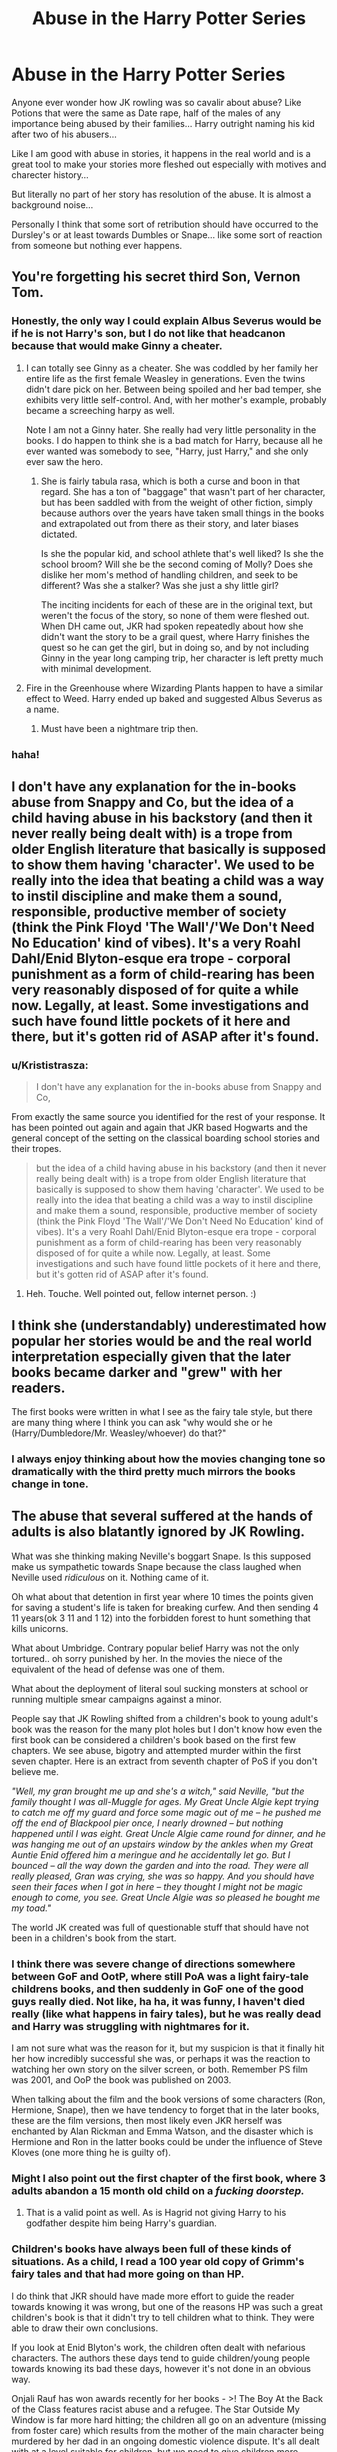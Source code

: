 #+TITLE: Abuse in the Harry Potter Series

* Abuse in the Harry Potter Series
:PROPERTIES:
:Author: Mika95
:Score: 25
:DateUnix: 1583492635.0
:DateShort: 2020-Mar-06
:FlairText: Discussion
:END:
Anyone ever wonder how JK rowling was so cavalir about abuse? Like Potions that were the same as Date rape, half of the males of any importance being abused by their families... Harry outright naming his kid after two of his abusers...

Like I am good with abuse in stories, it happens in the real world and is a great tool to make your stories more fleshed out especially with motives and charecter history...

But literally no part of her story has resolution of the abuse. It is almost a background noise...

Personally I think that some sort of retribution should have occurred to the Dursley's or at least towards Dumbles or Snape... like some sort of reaction from someone but nothing ever happens.


** You're forgetting his secret third Son, Vernon Tom.
:PROPERTIES:
:Author: LittenInAScarf
:Score: 38
:DateUnix: 1583496940.0
:DateShort: 2020-Mar-06
:END:

*** Honestly, the only way I could explain Albus Severus would be if he is not Harry's son, but I do not like that headcanon because that would make Ginny a cheater.
:PROPERTIES:
:Author: Hellstrike
:Score: 8
:DateUnix: 1583498792.0
:DateShort: 2020-Mar-06
:END:

**** I can totally see Ginny as a cheater. She was coddled by her family her entire life as the first female Weasley in generations. Even the twins didn't dare pick on her. Between being spoiled and her bad temper, she exhibits very little self-control. And, with her mother's example, probably became a screeching harpy as well.

Note I am not a Ginny hater. She really had very little personality in the books. I do happen to think she is a bad match for Harry, because all he ever wanted was somebody to see, "Harry, just Harry," and she only ever saw the hero.
:PROPERTIES:
:Author: JennaSayquah
:Score: 23
:DateUnix: 1583522101.0
:DateShort: 2020-Mar-06
:END:

***** She is fairly tabula rasa, which is both a curse and boon in that regard. She has a ton of "baggage" that wasn't part of her character, but has been saddled with from the weight of other fiction, simply because authors over the years have taken small things in the books and extrapolated out from there as their story, and later biases dictated.

Is she the popular kid, and school athlete that's well liked? Is she the school broom? Will she be the second coming of Molly? Does she dislike her mom's method of handling children, and seek to be different? Was she a stalker? Was she just a shy little girl?

The inciting incidents for each of these are in the original text, but weren't the focus of the story, so none of them were fleshed out. When DH came out, JKR had spoken repeatedly about how she didn't want the story to be a grail quest, where Harry finishes the quest so he can get the girl, but in doing so, and by not including Ginny in the year long camping trip, her character is left pretty much with minimal development.
:PROPERTIES:
:Author: rocketsp13
:Score: 13
:DateUnix: 1583525816.0
:DateShort: 2020-Mar-06
:END:


**** Fire in the Greenhouse where Wizarding Plants happen to have a similar effect to Weed. Harry ended up baked and suggested Albus Severus as a name.
:PROPERTIES:
:Author: LittenInAScarf
:Score: 10
:DateUnix: 1583498877.0
:DateShort: 2020-Mar-06
:END:

***** Must have been a nightmare trip then.
:PROPERTIES:
:Author: Hellstrike
:Score: 8
:DateUnix: 1583500262.0
:DateShort: 2020-Mar-06
:END:


*** haha!
:PROPERTIES:
:Author: snuffly22
:Score: 2
:DateUnix: 1583523662.0
:DateShort: 2020-Mar-06
:END:


** I don't have any explanation for the in-books abuse from Snappy and Co, but the idea of a child having abuse in his backstory (and then it never really being dealt with) is a trope from older English literature that basically is supposed to show them having 'character'. We used to be really into the idea that beating a child was a way to instil discipline and make them a sound, responsible, productive member of society (think the Pink Floyd 'The Wall'/'We Don't Need No Education' kind of vibes). It's a very Roahl Dahl/Enid Blyton-esque era trope - corporal punishment as a form of child-rearing has been very reasonably disposed of for quite a while now. Legally, at least. Some investigations and such have found little pockets of it here and there, but it's gotten rid of ASAP after it's found.
:PROPERTIES:
:Author: Avalon1632
:Score: 15
:DateUnix: 1583514866.0
:DateShort: 2020-Mar-06
:END:

*** u/Krististrasza:
#+begin_quote
  I don't have any explanation for the in-books abuse from Snappy and Co,
#+end_quote

From exactly the same source you identified for the rest of your response. It has been pointed out again and again that JKR based Hogwarts and the general concept of the setting on the classical boarding school stories and their tropes.

#+begin_quote
  but the idea of a child having abuse in his backstory (and then it never really being dealt with) is a trope from older English literature that basically is supposed to show them having 'character'. We used to be really into the idea that beating a child was a way to instil discipline and make them a sound, responsible, productive member of society (think the Pink Floyd 'The Wall'/'We Don't Need No Education' kind of vibes). It's a very Roahl Dahl/Enid Blyton-esque era trope - corporal punishment as a form of child-rearing has been very reasonably disposed of for quite a while now. Legally, at least. Some investigations and such have found little pockets of it here and there, but it's gotten rid of ASAP after it's found.
#+end_quote
:PROPERTIES:
:Author: Krististrasza
:Score: 7
:DateUnix: 1583522273.0
:DateShort: 2020-Mar-06
:END:

**** Heh. Touche. Well pointed out, fellow internet person. :)
:PROPERTIES:
:Author: Avalon1632
:Score: 2
:DateUnix: 1583579648.0
:DateShort: 2020-Mar-07
:END:


** I think she (understandably) underestimated how popular her stories would be and the real world interpretation especially given that the later books became darker and "grew" with her readers.

The first books were written in what I see as the fairy tale style, but there are many thing where I think you can ask "why would she or he (Harry/Dumbledore/Mr. Weasley/whoever) do that?"
:PROPERTIES:
:Author: Thrwforksandknives
:Score: 23
:DateUnix: 1583495573.0
:DateShort: 2020-Mar-06
:END:

*** I always enjoy thinking about how the movies changing tone so dramatically with the third pretty much mirrors the books change in tone.
:PROPERTIES:
:Author: AskMeAboutKtizo
:Score: 5
:DateUnix: 1583524198.0
:DateShort: 2020-Mar-06
:END:


** The abuse that several suffered at the hands of adults is also blatantly ignored by JK Rowling.

What was she thinking making Neville's boggart Snape. Is this supposed make us sympathetic towards Snape because the class laughed when Neville used /ridiculous/ on it. Nothing came of it.

Oh what about that detention in first year where 10 times the points given for saving a student's life is taken for breaking curfew. And then sending 4 11 years(ok 3 11 and 1 12) into the forbidden forest to hunt something that kills unicorns.

What about Umbridge. Contrary popular belief Harry was not the only tortured.. oh sorry punished by her. In the movies the niece of the equivalent of the head of defense was one of them.

What about the deployment of literal soul sucking monsters at school or running multiple smear campaigns against a minor.

People say that JK Rowling shifted from a children's book to young adult's book was the reason for the many plot holes but I don't know how even the first book can be considered a children's book based on the first few chapters. We see abuse, bigotry and attempted murder within the first seven chapter. Here is an extract from seventh chapter of PoS if you don't believe me.

/"Well, my gran brought me up and she's a witch," said Neville, "but the family thought I was all-Muggle for ages. My Great Uncle Algie kept trying to catch me off my guard and force some magic out of me -- he pushed me off the end of Blackpool pier once, I nearly drowned -- but nothing happened until I was eight. Great Uncle Algie came round for dinner, and he was hanging me out of an upstairs window by the ankles when my Great Auntie Enid offered him a meringue and he accidentally let go. But I bounced -- all the way down the garden and into the road. They were all really pleased, Gran was crying, she was so happy. And you should have seen their faces when I got in here -- they thought I might not be magic enough to come, you see. Great Uncle Algie was so pleased he bought me my toad."/

The world JK created was full of questionable stuff that should have not been in a children's book from the start.
:PROPERTIES:
:Author: HHrPie
:Score: 24
:DateUnix: 1583496107.0
:DateShort: 2020-Mar-06
:END:

*** I think there was severe change of directions somewhere between GoF and OotP, where still PoA was a light fairy-tale childrens books, and then suddenly in GoF one of the good guys really died. Not like, ha ha, it was funny, I haven't died really (like what happens in fairy tales), but he was really dead and Harry was struggling with nightmares for it.

I am not sure what was the reason for it, but my suspicion is that it finally hit her how incredibly successful she was, or perhaps it was the reaction to watching her own story on the silver screen, or both. Remember PS film was 2001, and OoP the book was published on 2003.

When talking about the film and the book versions of some characters (Ron, Hermione, Snape), then we have tendency to forget that in the later books, these are the film versions, then most likely even JKR herself was enchanted by Alan Rickman and Emma Watson, and the disaster which is Hermione and Ron in the latter books could be under the influence of Steve Kloves (one more thing he is guilty of).
:PROPERTIES:
:Author: ceplma
:Score: 11
:DateUnix: 1583504560.0
:DateShort: 2020-Mar-06
:END:


*** Might I also point out the first chapter of the first book, where 3 adults abandon a 15 month old child on a /fucking doorstep./
:PROPERTIES:
:Author: rohan62442
:Score: 11
:DateUnix: 1583565263.0
:DateShort: 2020-Mar-07
:END:

**** That is a valid point as well. As is Hagrid not giving Harry to his godfather despite him being Harry's guardian.
:PROPERTIES:
:Author: HHrPie
:Score: 7
:DateUnix: 1583565793.0
:DateShort: 2020-Mar-07
:END:


*** Children's books have always been full of these kinds of situations. As a child, I read a 100 year old copy of Grimm's fairy tales and that had more going on than HP.

I do think that JKR should have made more effort to guide the reader towards knowing it was wrong, but one of the reasons HP was such a great children's book is that it didn't try to tell children what to think. They were able to draw their own conclusions.

If you look at Enid Blyton's work, the children often dealt with nefarious characters. The authors these days tend to guide children/young people towards knowing its bad these days, however it's not done in an obvious way.

Onjali Rauf has won awards recently for her books - >! The Boy At the Back of the Class features racist abuse and a refugee. The Star Outside My Window is far more hard hitting; the children all go on an adventure (missing from foster care) which results from the mother of the main character being murdered by her dad in an ongoing domestic violence dispute. It's all dealt with at a level suitable for children, but we need to give children more credit. !<

Susie Day's /Max Kowalski Didn't Mean It/ follows the story of a troubled boy and his siblings. Their dad goes into hiding for a few weeks to avoid arrest, leaving the children alone. Someone from his dad's gang shows up and leaves them with a load of money in suitcases, so they run away to Wales with stolen keys for a friend's holiday home.

I should add that the way these stories means that the bulk of the story is the adventure, exciting and understandable to all children with the back story slotting around it through the eyes of children. After all, these sorts of things really do happen to children and there is no harm in building empathy from their peers as long as the topic is handled responsibly.
:PROPERTIES:
:Author: Luna-shovegood
:Score: 3
:DateUnix: 1583880185.0
:DateShort: 2020-Mar-11
:END:

**** That is a good point.
:PROPERTIES:
:Author: HHrPie
:Score: 1
:DateUnix: 1583892332.0
:DateShort: 2020-Mar-11
:END:


** ...snape-like characters being forgiven in fantasy/fiction isn't novel. darth vader is, perennially, relevant
:PROPERTIES:
:Author: j3llyf1shh
:Score: 5
:DateUnix: 1583563804.0
:DateShort: 2020-Mar-07
:END:


** There's lots of abuse in real life, and the perpetrators generally get away with it. This is one of the ways Rowling's books seem realistic, despite the magic; the characters and situations are as awful as real life.
:PROPERTIES:
:Author: MTheLoud
:Score: 6
:DateUnix: 1583515804.0
:DateShort: 2020-Mar-06
:END:

*** I'm fine with people getting away with it despite the fact that I'd rather see them get punished. But something like having Harry name is kid after at least one horrible, abusive shitbag (Dumbledore is debateable as in canon he's still supposed to be a good guy despite the flaws we find when we actually examine his actions) is completely out of line.
:PROPERTIES:
:Author: darkpothead
:Score: 9
:DateUnix: 1583516511.0
:DateShort: 2020-Mar-06
:END:

**** I think it symbolises Harry's filter of the world. His entire life was warped by neglect and war that he never developed proper secure adult relationships and didn't work through those issues to come to the same understanding we have.

Harry came to see Snape as a hero. He idolised Dumbledore. There's an interesting moment in Cursed Child where Harry wants portrait Dumbledore's advice and Hermione, with the air of having gone over it 100 times, tries to point out that he needs to stop putting Dumbledore on a pedestal.
:PROPERTIES:
:Author: Luna-shovegood
:Score: 1
:DateUnix: 1583880715.0
:DateShort: 2020-Mar-11
:END:

***** Unfortunately that sounds too smart for JKR. I think the real reason is that /she/ saw Snape and Dumbledore as heroes. There's a pretty dramatic shift in Snape's character in the last couple of books, which I think is due to Alan Rickman's portrayal of the character. Don't get me wrong, I love his version of Snape, but that's the problem. Book Snape isn't a snarky, cranky, comedic, attractive teacher with a tragic past who cares deep down, he's a disturbed man-child who abuses children, is completely irrational when his emotions get in the way (ironic considering he's one of the best Occlumens in Britain), who has an unsettling obsession with Harry's mom. Until JKR decided she wanted Alan Rickman's Snape instead of what she actually wrote.

As for Dumbledore, she's always considered him a hero and a grandfather figure to Harry, despite their few interactions up until 6th year and all the negative implications written into his character. I doubt many, if any, of those were intentional, it's just her not realizing the consequences of what she's writing. Which is unfortunately common in the Harry Potter series.
:PROPERTIES:
:Author: darkpothead
:Score: 2
:DateUnix: 1583906061.0
:DateShort: 2020-Mar-11
:END:

****** Oh, absolutely, but in many ways I think Harry's perception is JKR's views.
:PROPERTIES:
:Author: Luna-shovegood
:Score: 0
:DateUnix: 1583931614.0
:DateShort: 2020-Mar-11
:END:


**** It symbolized forgiveness. Protagonists have no obligation to hold grudges.
:PROPERTIES:
:Author: MTheLoud
:Score: -3
:DateUnix: 1583516852.0
:DateShort: 2020-Mar-06
:END:

***** I mean, what's it going to do to the kid when he grows up and realizes that's who he's named after?
:PROPERTIES:
:Author: Shadowlens
:Score: 9
:DateUnix: 1583523122.0
:DateShort: 2020-Mar-06
:END:

****** Probably annoy him that he's just one of many Albuses in his class. He might go by his middle name just to be distinctive.
:PROPERTIES:
:Author: MTheLoud
:Score: 0
:DateUnix: 1583523423.0
:DateShort: 2020-Mar-06
:END:

******* u/Nyanmaru_San:
#+begin_quote
  many Albuses in his class
#+end_quote

After that Skeeter book? I doubt that will happen. A lot of that stuff in there can easily be corroborated.
:PROPERTIES:
:Author: Nyanmaru_San
:Score: 5
:DateUnix: 1583528251.0
:DateShort: 2020-Mar-07
:END:

******** Skeeter wrote about every famous person. That's just background noise.
:PROPERTIES:
:Author: MTheLoud
:Score: 3
:DateUnix: 1583528382.0
:DateShort: 2020-Mar-07
:END:

********* After fifth year's smear campaign? People would read it out of curiosity at first. Add in the government at the time possibly promoting it, because it destabilizes the rebels.

It's a real possibility that lots of people read it and it even changing their views on him.
:PROPERTIES:
:Author: Nyanmaru_San
:Score: 5
:DateUnix: 1583529005.0
:DateShort: 2020-Mar-07
:END:

********** He had 115 years to establish a reputation as the leader of the light. One book couldn't undo all that.
:PROPERTIES:
:Author: MTheLoud
:Score: 3
:DateUnix: 1583531618.0
:DateShort: 2020-Mar-07
:END:

*********** And 1 year of the daily prophet did ruin him quite a bit.
:PROPERTIES:
:Author: MangyCarrot
:Score: 5
:DateUnix: 1583584186.0
:DateShort: 2020-Mar-07
:END:


******* I read a fanfic where he goes by Asp (his initials). Of course, he was a Slytherin in that one. An Albus Severus who made it into Gryffindor would probably not want a snake nickname.
:PROPERTIES:
:Author: JennaSayquah
:Score: 1
:DateUnix: 1583542862.0
:DateShort: 2020-Mar-07
:END:


***** Lolno
:PROPERTIES:
:Author: darkpothead
:Score: 0
:DateUnix: 1583549459.0
:DateShort: 2020-Mar-07
:END:


** It's bc she's not as woke as she thinks she is
:PROPERTIES:
:Author: xheheitssamx
:Score: 2
:DateUnix: 1583494782.0
:DateShort: 2020-Mar-06
:END:
